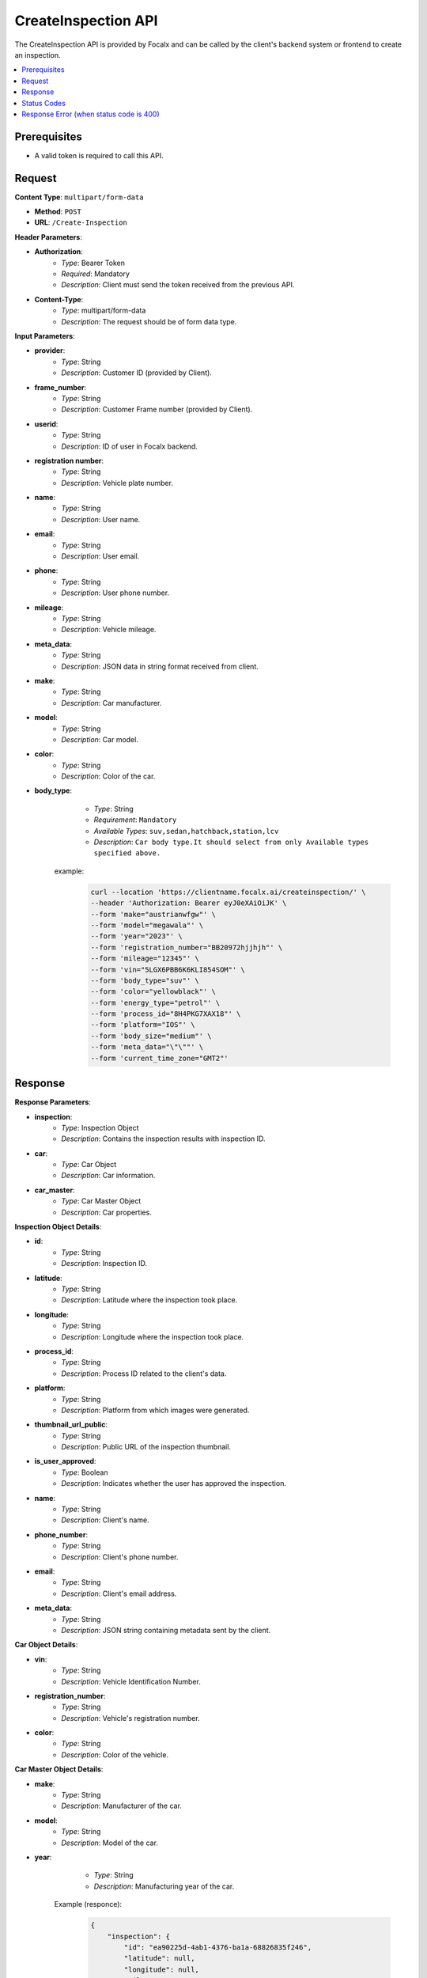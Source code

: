 CreateInspection API
====================

The CreateInspection API is provided by Focalx and can be called by the client's backend system or frontend to create an inspection.

.. contents::
   :local:
   :depth: 6

Prerequisites
-------------

- A valid token is required to call this API.

Request
-------

**Content Type**: ``multipart/form-data``

- **Method**: ``POST``
- **URL**: ``/Create-Inspection``

**Header Parameters**:

- **Authorization**: 
    - *Type*: Bearer Token
    - *Required*: Mandatory
    - *Description*: Client must send the token received from the previous API.

- **Content-Type**: 
    - *Type*: multipart/form-data
    - *Description*: The request should be of form data type.

**Input Parameters**:

- **provider**: 
    - *Type*: String
    - *Description*: Customer ID (provided by Client).

- **frame_number**: 
    - *Type*: String
    - *Description*: Customer Frame number (provided by Client).

- **userid**: 
    - *Type*: String
    - *Description*: ID of user in Focalx backend.

- **registration number**: 
    - *Type*: String
    - *Description*: Vehicle plate number.

- **name**: 
    - *Type*: String
    - *Description*: User name.

- **email**: 
    - *Type*: String
    - *Description*: User email.

- **phone**: 
    - *Type*: String
    - *Description*: User phone number.

- **mileage**: 
    - *Type*: String
    - *Description*: Vehicle mileage.

- **meta_data**: 
    - *Type*: String
    - *Description*: JSON data in string format received from client.

- **make**: 
    - *Type*: String
    - *Description*: Car manufacturer.

- **model**: 
    - *Type*: String
    - *Description*: Car model.

- **color**: 
    - *Type*: String
    - *Description*: Color of the car.

- **body_type**: 
    - *Type*: String
    - *Requirement*: ``Mandatory``
    - *Available Types*: ``suv,sedan,hatchback,station,lcv``
    - *Description*: ``Car body type.It should select from only Available types specified above.``

   example:
       
       .. code-block:: form-data

            curl --location 'https://clientname.focalx.ai/createinspection/' \
            --header 'Authorization: Bearer eyJ0eXAiOiJK' \
            --form 'make="austrianwfgw"' \
            --form 'model="megawala"' \
            --form 'year="2023"' \
            --form 'registration_number="BB20972hjjhjh"' \
            --form 'mileage="12345"' \
            --form 'vin="5LGX6PBB6K6KLI854SOM"' \
            --form 'body_type="suv"' \
            --form 'color="yellowblack"' \
            --form 'energy_type="petrol"' \
            --form 'process_id="8H4PKG7XAX18"' \
            --form 'platform="IOS"' \
            --form 'body_size="medium"' \
            --form 'meta_data="\"\""' \
            --form 'current_time_zone="GMT2"'



Response
--------

**Response Parameters**:

- **inspection**: 
    - *Type*: Inspection Object
    - *Description*: Contains the inspection results with inspection ID.

- **car**: 
    - *Type*: Car Object
    - *Description*: Car information.

- **car_master**: 
    - *Type*: Car Master Object
    - *Description*: Car properties.

**Inspection Object Details**:

- **id**: 
    - *Type*: String
    - *Description*: Inspection ID.

- **latitude**: 
    - *Type*: String
    - *Description*: Latitude where the inspection took place.

- **longitude**: 
    - *Type*: String
    - *Description*: Longitude where the inspection took place.

- **process_id**: 
    - *Type*: String
    - *Description*: Process ID related to the client's data.

- **platform**: 
    - *Type*: String
    - *Description*: Platform from which images were generated.

- **thumbnail_url_public**: 
    - *Type*: String
    - *Description*: Public URL of the inspection thumbnail.

- **is_user_approved**: 
    - *Type*: Boolean
    - *Description*: Indicates whether the user has approved the inspection.

- **name**: 
    - *Type*: String
    - *Description*: Client's name.

- **phone_number**: 
    - *Type*: String
    - *Description*: Client's phone number.

- **email**: 
    - *Type*: String
    - *Description*: Client's email address.

- **meta_data**: 
    - *Type*: String
    - *Description*: JSON string containing metadata sent by the client.

**Car Object Details**:

- **vin**: 
    - *Type*: String
    - *Description*: Vehicle Identification Number.

- **registration_number**: 
    - *Type*: String
    - *Description*: Vehicle's registration number.

- **color**: 
    - *Type*: String
    - *Description*: Color of the vehicle.

**Car Master Object Details**:

- **make**: 
    - *Type*: String
    - *Description*: Manufacturer of the car.

- **model**: 
    - *Type*: String
    - *Description*: Model of the car.

- **year**: 
    - *Type*: String
    - *Description*: Manufacturing year of the car.

   Example (responce):
       
        .. code-block:: json

            {
                "inspection": {
                    "id": "ea90225d-4ab1-4376-ba1a-68826835f246",
                    "latitude": null,
                    "longitude": null,
                    "mileage": 12345.0,
                    "process_id": "EEMUX2AI77W3",
                    "platform": "IOS",
                    "thumbnail_url_public": "https://s3.eu-central.assets/images/car.png",
                    "is_user_approved": false,
                    "is_pdf_ready": false,
                    "pdf_url_public": null,
                    "name": null,
                    "phone_number": null,
                    "email": null,
                    "is_report_submitted": false,
                    "meta_data": "\"\"",
                    "is_active": true,
                    "created_on": "2024-01-17T09:35:52.896778Z",
                    "updated_on": "2024-01-17T09:35:52.896806Z",
                    "car_item": "1b4c90d8-74d2-4789-a22e-c12ae9508814",
                    "created_by": "69abc05c-ebab-4e1a-bc0f-f5c103bf0f3f",
                    "updated_by": "69abc05c-ebab-4e1a-bc0f-f5c103bf0f3f"
                },
                "car": {
                    "id": "1b4c90d8-74d2-4789-a22e-c12ae9508814",
                    "vin": "JK9EDR84UREDJA1MU92H",
                    "registration_number": "BB20972hjjhjh",
                    "first_registration_year": 0,
                    "color": "yellowblack",
                    "is_active": true,
                    "created_on": "2024-01-17T09:35:52.885482Z",
                    "updated_on": "2024-01-17T09:35:52.885513Z",
                    "car_master_item": "44e8f815-22f3-45e4-ae34-8a057a8b6614",
                    "created_by": "69abc05c-ebab-4e1a-bc0f-f5c103bf0f3f",
                    "updated_by": "69abc05c-ebab-4e1a-bc0f-f5c103bf0f3f"
                },
                "car_master": {
                    "id": "44e8f815-22f3-45e4-ae34-8a057a8b6614",
                    "make": "austrianwfgw",
                    "model": "megawala",
                    "year": 2023,
                    "body_size": null,
                    "segment": null,
                    "length": null,
                    "width": null,
                    "height": null,
                    "max_length": null,
                    "max_width": null,
                    "max_height": null,
                    "is_active": true,
                    "created_on": "2023-06-02T09:54:05.504903Z",
                    "updated_on": "2023-06-02T09:54:05.504934Z",
                    "body_type_master_item": {
                        "name": "SUV",
                        "slug": "suv"
                    }
                },
                "inspection_stats": {
                    "id": 3,
                    "active_images": 0,
                    "inactive_images": 0,
                    "close_shot_images": 0,
                    "beauty_shot_images": 0,
                    "internal_images": 0,
                    "custom_images": 0,
                    "external_processable_images": 0,
                    "external_unprocessable_images": 0,
                    "processed_images": 0,
                    "offside_damages": 0,
                    "manually_added_accepted_damages": 0,
                    "manually_added_rejected_damages": 0,
                    "ai_detected_accepted_damages": 0,
                    "ai_detected_rejected_damages": 0,
                    "total_damages": 0,
                    "damages_accuracy": "0.00",
                    "damages_precision": "0.00",
                    "damages_recall": "0.00",
                    "average_inference_time": "00:00:00",
                    "total_inference_time": "00:00:00",
                    "total_inspection_time": "00:00:00",
                    "is_active": true,
                    "created_on": "2024-01-17T09:35:52.906973Z",
                    "updated_on": "2024-01-17T09:35:52.906998Z",
                    "inspection_item": "ea90225d-4ab1-4376-ba1a-68826835f246"
                }
            }

Status Codes
------------

- **2xx**: Success
- **400**: Application Error with parameter issue
- **401**: Unauthorized error
- **500**: Server Error

Response Error (when status code is 400)
----------------------------------------

- **error**: 
    - *Type*: String
    - *Description*: This will provide a JSON error indicating that parameters are missing or incorrect

    
